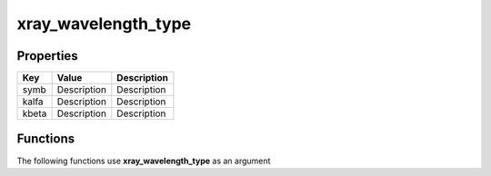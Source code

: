 ####################
xray_wavelength_type
####################


Properties
----------
.. list-table::
   :header-rows: 1

   * - Key
     - Value
     - Description
   * - symb
     - Description
     - Description
   * - kalfa
     - Description
     - Description
   * - kbeta
     - Description
     - Description

Functions
---------
The following functions use **xray_wavelength_type** as an argument

